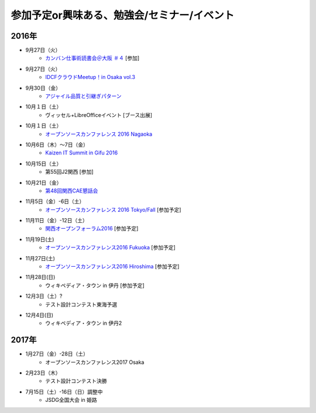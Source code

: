 参加予定or興味ある、勉強会/セミナー/イベント
=====================================================

2016年
^^^^^^

* 9月27日（火）
   * `カンバン仕事術読書会＠大阪 ＃４ <http://scrumdo-kansai.connpass.com/event/39265/>`_ [参加]

* 9月27日（火）
   * `IDCFクラウドMeetup！in Osaka vol.3 <https://idcfugosaka.doorkeeper.jp/events/51928>`_

* 9月30日（金）
   * `アジャイル品質と引継ぎパターン <http://www.washi.cs.waseda.ac.jp/?page_id=3056>`_

* 10月１日（土）
   * ヴィッセル+LibreOfficeイベント [ブース出展]

* 10月１日（土）
   * `オープンソースカンファレンス 2016 Nagaoka <http://www.ospn.jp/osc2016-nagaoka/>`_

* 10月6日（木）～7日（金）
   * `Kaizen IT Summit in Gifu 2016 <https://training.softopia.or.jp/event/20161006/>`_

* 10月15日（土）
   * 第55回J2関西 [参加]

* 10月21日（金）
   * `第48回関西CAE懇話会 <http://www.cae21.org/kansai_cae/konwakai/kansai_48/kansai48_annai.shtml>`_

* 11月5日（金）-6日（土）
   * `オープンソースカンファレンス 2016 Tokyo/Fall <http://www.ospn.jp/osc2016-fall/>`_ [参加予定]

* 11月11日（金）-12日（土）
   * `関西オープンフォーラム2016 <https://k-of.jp/2016/>`_ [参加予定]

* 11月19日(土)
   * `オープンソースカンファレンス2016 Fukuoka <http://www.ospn.jp/osc2016-fukuoka/>`_ [参加予定]

* 11月27日(土)
   * `オープンソースカンファレンス2016 Hiroshima <http://www.ospn.jp/osc2016-hiroshima/>`_ [参加予定]

* 11月28日(日)
   * ウィキペディア・タウン in 伊丹 [参加予定]

* 12月3日（土）?
   * テスト設計コンテスト東海予選

* 12月4日(日)
   * ウィキペディア・タウン in 伊丹2


2017年
^^^^^^^

* 1月27日（金）-28日（土）
   * オープンソースカンファレンス2017 Osaka

* 2月23日（木）
   * テスト設計コンテスト決勝

* 7月15日（土）-16日（日）調整中
   * JSDG全国大会 in 姫路


